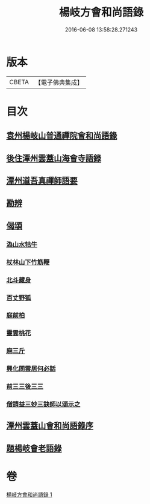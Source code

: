 #+TITLE: 楊岐方會和尚語錄 
#+DATE: 2016-06-08 13:58:28.271243

* 版本
 |     CBETA|【電子佛典集成】|

* 目次
** [[file:KR6q0056_001.txt::001-0640a14][袁州楊岐山普通禪院會和尚語錄]]
** [[file:KR6q0056_001.txt::001-0641a5][後住潭州雲蓋山海會寺語錄]]
** [[file:KR6q0056_001.txt::001-0643a11][潭州道吾真禪師語要]]
** [[file:KR6q0056_001.txt::001-0645a2][勘辨]]
** [[file:KR6q0056_001.txt::001-0645b11][偈頌]]
*** [[file:KR6q0056_001.txt::001-0645b12][溈山水牯牛]]
*** [[file:KR6q0056_001.txt::001-0645b15][杖林山下竹筋鞭]]
*** [[file:KR6q0056_001.txt::001-0645b18][北斗藏身]]
*** [[file:KR6q0056_001.txt::001-0645b21][百丈野狐]]
*** [[file:KR6q0056_001.txt::001-0645b24][庭前柏]]
*** [[file:KR6q0056_001.txt::001-0645b27][靈雲桃花]]
*** [[file:KR6q0056_001.txt::001-0645c3][麻三斤]]
*** [[file:KR6q0056_001.txt::001-0645c8][興化問雲居何必話]]
*** [[file:KR6q0056_001.txt::001-0645c10][前三三後三三]]
*** [[file:KR6q0056_001.txt::001-0645c13][僧請益三妙三訣師以頌示之]]
** [[file:KR6q0056_001.txt::001-0645c26][潭州雲蓋山會和尚語錄序]]
** [[file:KR6q0056_001.txt::001-0646a15][題楊岐會老語錄]]

* 卷
[[file:KR6q0056_001.txt][楊岐方會和尚語錄 1]]


